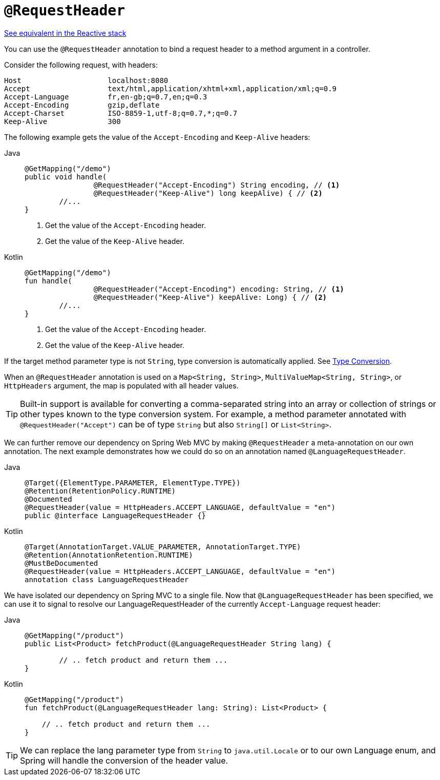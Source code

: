 [[mvc-ann-requestheader]]
= `@RequestHeader`

[.small]#xref:web/webflux/controller/ann-methods/requestheader.adoc[See equivalent in the Reactive stack]#

You can use the `@RequestHeader` annotation to bind a request header to a method argument in a
controller.

Consider the following request, with headers:

[literal]
[subs="verbatim,quotes"]
----
Host                    localhost:8080
Accept                  text/html,application/xhtml+xml,application/xml;q=0.9
Accept-Language         fr,en-gb;q=0.7,en;q=0.3
Accept-Encoding         gzip,deflate
Accept-Charset          ISO-8859-1,utf-8;q=0.7,*;q=0.7
Keep-Alive              300
----

The following example gets the value of the `Accept-Encoding` and `Keep-Alive` headers:

[tabs]
======
Java::
+
[source,java,indent=0,subs="verbatim,quotes"]
----
	@GetMapping("/demo")
	public void handle(
			@RequestHeader("Accept-Encoding") String encoding, // <1>
			@RequestHeader("Keep-Alive") long keepAlive) { // <2>
		//...
	}
----
<1> Get the value of the `Accept-Encoding` header.
<2> Get the value of the `Keep-Alive` header.

Kotlin::
+
[source,kotlin,indent=0,subs="verbatim,quotes"]
----
	@GetMapping("/demo")
	fun handle(
			@RequestHeader("Accept-Encoding") encoding: String, // <1>
			@RequestHeader("Keep-Alive") keepAlive: Long) { // <2>
		//...
	}
----
<1> Get the value of the `Accept-Encoding` header.
<2> Get the value of the `Keep-Alive` header.
======

If the target method parameter type is not `String`, type conversion is automatically applied.
See xref:web/webmvc/mvc-controller/ann-methods/typeconversion.adoc[Type Conversion].

When an `@RequestHeader` annotation is used on a `Map<String, String>`,
`MultiValueMap<String, String>`, or `HttpHeaders` argument, the map is populated
with all header values.

TIP: Built-in support is available for converting a comma-separated string into an
array or collection of strings or other types known to the type conversion system. For
example, a method parameter annotated with `@RequestHeader("Accept")` can be of type
`String` but also `String[]` or `List<String>`.

We can further remove our dependency on Spring Web MVC by making `@RequestHeader` a meta-annotation on our own annotation. The next example demonstrates how we could do so on an annotation named `@LanguageRequestHeader`.

[tabs]
======
Java::
+
[source,java,indent=0,subs="verbatim,quotes"]
----
@Target({ElementType.PARAMETER, ElementType.TYPE})
@Retention(RetentionPolicy.RUNTIME)
@Documented
@RequestHeader(value = HttpHeaders.ACCEPT_LANGUAGE, defaultValue = "en")
public @interface LanguageRequestHeader {}
----

Kotlin::
+
[source,kotlin,indent=0,subs="verbatim,quotes"]
----
@Target(AnnotationTarget.VALUE_PARAMETER, AnnotationTarget.TYPE)
@Retention(AnnotationRetention.RUNTIME)
@MustBeDocumented
@RequestHeader(value = HttpHeaders.ACCEPT_LANGUAGE, defaultValue = "en")
annotation class LanguageRequestHeader
----
======

We have isolated our dependency on Spring MVC to a single file. Now that `@LanguageRequestHeader` has been specified, we can use it to signal to resolve our LanguageRequestHeader of the currently `Accept-Language` request header:

[tabs]
======
Java::
+
[source,java,indent=0,subs="verbatim,quotes"]
----
@GetMapping("/product")
public List<Product> fetchProduct(@LanguageRequestHeader String lang) {

	// .. fetch product and return them ...
}
----

Kotlin::
+
[source,kotlin,indent=0,subs="verbatim,quotes"]
----
@GetMapping("/product")
fun fetchProduct(@LanguageRequestHeader lang: String): List<Product> {

    // .. fetch product and return them ...
}
----
======


TIP: We can replace the lang parameter type from `String` to `java.util.Locale` or to our own Language enum, and Spring will handle the conversion of the header value.
